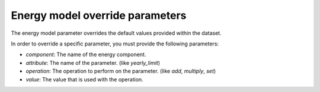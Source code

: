 ********************************
Energy model override parameters
********************************
The energy model parameter overrides the default values provided within the dataset.

In order to override a specific parameter, you must provide the following parameters:

- `component`: The name of the energy component.

- `attribute`: The name of the parameter. (like `yearly_limit`)

- `operation`: The operation to perform on the parameter. (like `add`, `multiply`, `set`)

- `value`: The value that is used with the operation.


.. autopydantic_model:: ensysmod.schemas.EnergyModelOverrideCreate
   :model-show-json: False
   :model-show-config-member: False
   :model-show-config-summary: False
   :model-show-validator-members: False
   :model-show-validator-summary: False
   :model-show-field-summary: False
   :field-list-validators: False
   :inherited-members: BaseModel